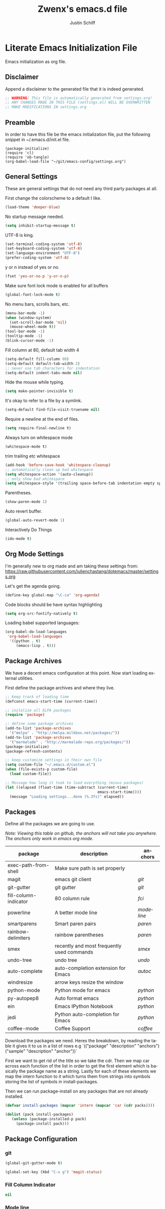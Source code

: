 #+TITLE:    Zwenx's emacs.d file
#+AUTHOR:   Justin Schiff
#+EMAIL:    AmbientRevolution@gmail.com
#+LANGUAGE: en

* Literate Emacs Initialization File

Emacs initialization as org file.

** Disclaimer

Append a disclaimer to the generated file that it is indeed generated.

#+BEGIN_SRC emacs-lisp
;; WARNING! This file is automatically generated from settings.org!
;; ANY CHANGES MADE IN THIS FILE (settings.el) WILL BE OVERWRITTEN
;; MAKE MODIFICATIONS IN settings.org
#+END_SRC

** Preamble

In order to have this file be the emacs initialization file, put the following
snippet in ~/.emacs.d/init.el file.

#+BEGIN_SRC
(package-initialize)
(require 'cl)
(require 'ob-tangle)
(org-babel-load-file "~/git/emacs-config/settings.org")
#+END_SRC

** General Settings

These are general settings that do not need any third party packages at all.

First change the colorscheme to a default I like.
#+BEGIN_SRC emacs-lisp
(load-theme 'deeper-blue)
#+END_SRC

No startup message needed.
#+BEGIN_SRC emacs-lisp
(setq inhibit-startup-message t)
#+END_SRC

UTF-8 is king.

#+BEGIN_SRC emacs-lisp
(set-terminal-coding-system 'utf-8)
(set-keyboard-coding-system 'utf-8)
(set-language-environment "UTF-8")
(prefer-coding-system 'utf-8)
#+END_SRC

y or n instead of yes or no.

#+BEGIN_SRC emacs-lisp
(fset 'yes-or-no-p 'y-or-n-p)
#+END_SRC

Make sure font lock mode is enabled for all buffers

#+BEGIN_SRC emacs-lisp
(global-font-lock-mode t)
#+END_SRC

No menu bars, scrolls bars, etc.

#+BEGIN_SRC emacs-lisp
(menu-bar-mode -1)
(when (window-system)
  (set-scroll-bar-mode 'nil)
  (mouse-wheel-mode t))
(tool-bar-mode -1)
(tooltip-mode -1)
(blink-cursor-mode -1)
#+END_SRC

Fill column at 80, default tab width 4

#+BEGIN_SRC emacs-lisp
(setq-default fill-column 80)
(setq-default default-tab-width 2)
;; never use tab characters for indentation
(setq-default indent-tabs-mode nil)
#+END_SRC

Hide the mouse while typing.

#+BEGIN_SRC emacs-lisp
(setq make-pointer-invisible t)
#+END_SRC

It's okay to refer to a file by a symlink.

#+BEGIN_SRC emacs-lisp
(setq-default find-file-visit-truename nil)
#+END_SRC

Require a newline at the end of files.

#+BEGIN_SRC emacs-lisp
(setq require-final-newline t)
#+END_SRC

Always turn on whitespace mode

#+BEGIN_SRC emacs-lisp
(whitespace-mode t)
#+END_SRC

trim trailing etc whitespace

#+BEGIN_SRC emacs-lisp
(add-hook 'before-save-hook 'whitespace-cleanup)
;; automatically clean up bad whitespace
(setq whitespace-action '(auto-cleanup))
;; only show bad whitespace
(setq whitespace-style '(trailing space-before-tab indentation empty space-after-tab))
#+END_SRC

Parentheses.

#+BEGIN_SRC emacs-lisp
(show-paren-mode 1)
#+END_SRC

Auto revert buffer.

#+BEGIN_SRC emacs-lisp
(global-auto-revert-mode 1)
#+END_SRC

Interactively Do Things

#+BEGIN_SRC emacs-lisp
(ido-mode t)
#+END_SRC

** Org Mode Settings

I'm generally new to org made and am taking these settings from:
https://raw.githubusercontent.com/julienchastang/dotemacs/master/settings.org

Let's get the agenda going.

#+BEGIN_SRC emacs-lisp
(define-key global-map "\C-ca" 'org-agenda)
#+END_SRC

Code blocks should be have syntax highlighting

#+BEGIN_SRC emacs-lisp
(setq org-src-fontify-natively t)
#+END_SRC

Loading babel supported languages:

#+BEGIN_SRC emacs-lisp
(org-babel-do-load-languages
 'org-babel-load-languages
  '((python . t)
     (emacs-lisp . t)))
#+END_SRC
** Package Archives

We have a decent emacs configuration at this point. Now start loading external
utilities.

First define the package archives and where they live.

#+BEGIN_SRC emacs-lisp
;; Keep track of loading time
(defconst emacs-start-time (current-time))

;; initalize all ELPA packages
(require 'package)

;; define some package archives
(add-to-list 'package-archives
  '("melpa" . "http://melpa.milkbox.net/packages/"))
(add-to-list 'package-archives
  '("marmalade" . "http://marmalade-repo.org/packages/"))
(package-initialize)
(package-refresh-contents)

;; keep customize settings in their own file
(setq custom-file "~/.emacs.d/custom.el")
(when (file-exists-p custom-file)
  (load custom-file))

;; Message how long it took to load everything (minus packages)
(let ((elapsed (float-time (time-subtract (current-time)
                                          emacs-start-time))))
  (message "Loading settings...done (%.3fs)" elapsed))
#+END_SRC

** Packages
Define all the packages we are going to use.

/Note: Viewing this table on github, the anchors will not take you anywhere./
/The anchors only work in emacs org mode./

#+tblname: my-packages
|-----------------------+--------------------------------------------+----------|
| package               | description                                | anchors  |
|-----------------------+--------------------------------------------+----------|
| exec-path-from-shell  | Make sure path is set properly             |          |
| magit                 | emacs git client                           | [[git]]      |
| git-gutter            | git gutter                                 | [[git]]      |
| fill-column-indicator | 80 column rule                             | [[fci]]      |
| powerline             | A better mode line                         | [[modeline]] |
| smartparens           | Smart paren pairs                          | [[paren]]    |
| rainbow-delimiters    | rainbow parentheses                        | [[paren]]    |
| smex                  | recently and most frequently used commands | [[smex]]     |
| undo-tree             | undo tree                                  | [[undo]]     |
| auto-complete         | auto-completion extension for Emacs        | [[autoc]]    |
| windresize            | arrow keys resize the window               |          |
| python-mode           | Python mode for emacs                      | [[python]]   |
| py-autopep8           | Auto format emacs                          | [[python]]   |
| ein                   | Emacs IPython Notebook                     | [[python]]   |
| jedi                  | Python auto-completion for Emacs           | [[python]]   |
| coffee-mode           | Coffee Support                             | [[coffee]]   |
|-----------------------+--------------------------------------------+----------|

Download the packages we need. Heres the breakdown, by reading the table
it gives it to us in a list of rows e.g
`(("package" "description" "anchors") ("sample" "description" "anchor"))`

First we want to get rid of the title so we take the cdr. Then we map car
across each function of the list in order to get the first element
which is basically the package name as a string. Lastly for each of these
elements we map the intern function to it which turns them from strings
into symbols storing the list of symbols in install-packages.

Then we can run package-install on any packages that are not already
installed.

#+BEGIN_SRC emacs-lisp :var packs=my-packages :hlines no
(defvar install-packages (mapcar 'intern (mapcar 'car (cdr packs))))

(dolist (pack install-packages)
   (unless (package-installed-p pack)
     (package-install pack)))
#+END_SRC

** Package Configuration
*** git
#+NAME: git

#+BEGIN_SRC emacs-lisp
(global-git-gutter-mode t)

(global-set-key (kbd "C-x g") 'magit-status)

#+END_SRC

*** Fill Column Indicator
#+NAME: fci

#+BEGIN_SRC emacs-lisp
nil
#+END_SRC

*** Mode line
#+NAME: modeline

#+BEGIN_SRC emacs-lisp
(powerline-default-theme)
(set-face-background 'mode-line "#FF8700")
(set-face-foreground 'mode-line "#870000")

(set-face-background 'powerline-active1 "#373b41")
(set-face-foreground 'powerline-active1 "#dcdcdc")

(set-face-background 'powerline-active2 "#282a2e")
(set-face-foreground 'powerline-active2 "#dcdcdc")

(powerline-reset)
#+END_SRC

*** Parentheses
#+NAME: paren

**** Smartparens

#+BEGIN_SRC emacs-lisp
;;;;;;;;;
;; global
(smartparens-global-mode t)

;; highlights matching pairs
(show-smartparens-global-mode t)

;;;;;;;;;;;;;;;;;;;;;;;;
;; keybinding management

(define-key sp-keymap (kbd "C-M-f") 'sp-forward-sexp)
(define-key sp-keymap (kbd "C-M-b") 'sp-backward-sexp)

(define-key sp-keymap (kbd "C-M-d") 'sp-down-sexp)
(define-key sp-keymap (kbd "C-M-a") 'sp-backward-down-sexp)
(define-key sp-keymap (kbd "C-S-a") 'sp-beginning-of-sexp)
(define-key sp-keymap (kbd "C-S-d") 'sp-end-of-sexp)

(define-key sp-keymap (kbd "C-M-e") 'sp-up-sexp)
(define-key emacs-lisp-mode-map (kbd ")") 'sp-up-sexp)
(define-key sp-keymap (kbd "C-M-u") 'sp-backward-up-sexp)
(define-key sp-keymap (kbd "C-M-t") 'sp-transpose-sexp)

(define-key sp-keymap (kbd "C-M-n") 'sp-next-sexp)
(define-key sp-keymap (kbd "C-M-p") 'sp-previous-sexp)

(define-key sp-keymap (kbd "C-M-k") 'sp-kill-sexp)
(define-key sp-keymap (kbd "C-M-w") 'sp-copy-sexp)

(define-key sp-keymap (kbd "M-<delete>") 'sp-unwrap-sexp)
(define-key sp-keymap (kbd "M-<backspace>") 'sp-backward-unwrap-sexp)

(define-key sp-keymap (kbd "C-<right>") 'sp-forward-slurp-sexp)
(define-key sp-keymap (kbd "C-<left>") 'sp-forward-barf-sexp)
(define-key sp-keymap (kbd "C-M-<left>") 'sp-backward-slurp-sexp)
(define-key sp-keymap (kbd "C-M-<right>") 'sp-backward-barf-sexp)

(define-key sp-keymap (kbd "M-D") 'sp-splice-sexp)
(define-key sp-keymap (kbd "C-M-<delete>") 'sp-splice-sexp-killing-forward)
(define-key sp-keymap (kbd "C-M-<backspace>") 'sp-splice-sexp-killing-backward)
(define-key sp-keymap (kbd "C-S-<backspace>") 'sp-splice-sexp-killing-around)

(define-key sp-keymap (kbd "C-]") 'sp-select-next-thing-exchange)
(define-key sp-keymap (kbd "C-<left_bracket>") 'sp-select-previous-thing)
(define-key sp-keymap (kbd "C-M-]") 'sp-select-next-thing)

(define-key sp-keymap (kbd "M-F") 'sp-forward-symbol)
(define-key sp-keymap (kbd "M-B") 'sp-backward-symbol)

(define-key sp-keymap (kbd "H-t") 'sp-prefix-tag-object)
(define-key sp-keymap (kbd "H-p") 'sp-prefix-pair-object)
(define-key sp-keymap (kbd "H-s c") 'sp-convolute-sexp)
(define-key sp-keymap (kbd "H-s a") 'sp-absorb-sexp)
(define-key sp-keymap (kbd "H-s e") 'sp-emit-sexp)
(define-key sp-keymap (kbd "H-s p") 'sp-add-to-previous-sexp)
(define-key sp-keymap (kbd "H-s n") 'sp-add-to-next-sexp)
(define-key sp-keymap (kbd "H-s j") 'sp-join-sexp)
(define-key sp-keymap (kbd "H-s s") 'sp-split-sexp)

;;;;;;;;;;;;;;;;;;
;; pair management

(sp-local-pair 'minibuffer-inactive-mode "'" nil :actions nil)

;;; markdown-mode
(sp-with-modes '(markdown-mode gfm-mode rst-mode)
  (sp-local-pair "*" "*" :bind "C-*")
  (sp-local-tag "2" "**" "**")
  (sp-local-tag "s" "```scheme" "```")
  (sp-local-tag "<"  "<_>" "</_>" :transform 'sp-mafltch-sgml-tags))

;;; tex-mode latex-mode
(sp-with-modes '(tex-mode plain-tex-mode latex-mode)
  (sp-local-tag "i" "\"<" "\">"))

;;; html-mode
(sp-with-modes '(html-mode sgml-mode)
  (sp-local-pair "<" ">"))

;;; lisp modes
(sp-with-modes sp--lisp-modes
  (sp-local-pair "(" nil :bind "C-("))
#+END_SRC
**** Rainbow Delimiters
#+BEGIN_SRC emacs-lisp
(add-hook 'prog-mode-hook 'rainbow-delimiters-mode)
#+END_SRC

*** Smex
#+NAME: smex

#+BEGIN_SRC emacs-lisp
(smex-initialize)
(global-set-key (kbd "M-x") 'smex)
(global-set-key (kbd "M-X") 'smex-major-mode-commands)
;; This is your old M-x.
(global-set-key (kbd "C-c C-c M-x") 'execute-extended-command)
#+END_SRC

*** Undo
#+NAME: undo


#+BEGIN_SRC emacs-lisp
(global-undo-tree-mode)
#+END_SRC

*** Auto-Complete
#+NAME: autoc

#+BEGIN_SRC emacs-lisp
(ac-config-default)
#+END_SRC

*** Coffeescript
#+NAME: coffee

Tab space of 4 (i may want to change this to 2 eventually)

#+BEGIN_SRC emacs-lisp
(custom-set-variables '(coffee-tab-width 4))
#+END_SRC

*** exec-path-from-shell

Ensure that my environment variables from shell are copied over to emacs

#+BEGIN_SRC emacs-lisp
(when (memq window-system '(mac ns))
  (exec-path-from-shell-initialize))
(exec-path-from-shell-copy-env "PYTHONPATH")
#+END_SRC
*** Python
#+NAME: python

#+BEGIN_SRC emacs-lisp
;; autocomplete with Jedi
(add-hook 'python-mode-hook 'jedi:setup)
(add-hook 'ein:connect-mode-hook 'ein:jedi-setup)

;; fill column indicator for python files
(add-hook 'python-mode-hook 'fci-mode)

;; auto pep8
(require 'py-autopep8)
(add-hook 'before-save-hook 'py-autopep8-before-save)
#+END_SRC
